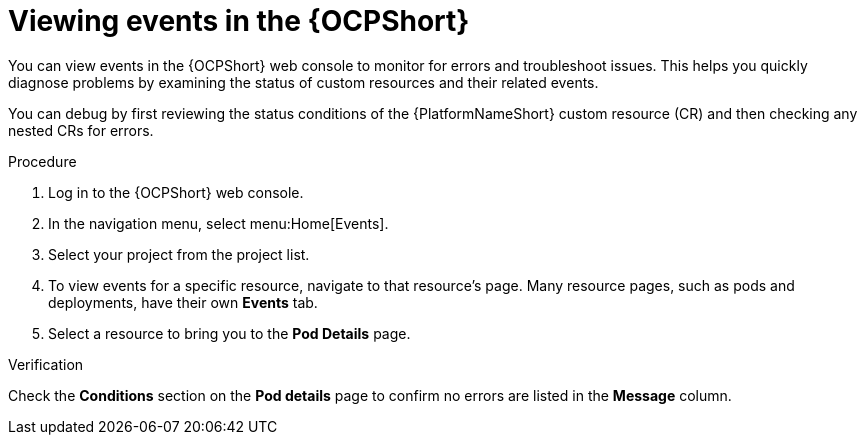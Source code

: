 :_mod-docs-content-type: PROCEDURE

[id="proc-operator-viewing-events_{context}"]

= Viewing events in the {OCPShort}

You can view events in the {OCPShort} web console to monitor for errors and troubleshoot issues. 
This helps you quickly diagnose problems by examining the status of custom resources and their related events.

You can debug by first reviewing the status conditions of the {PlatformNameShort} custom resource (CR) and then checking any nested CRs for errors.

.Procedure

. Log in to the {OCPShort} web console.
. In the navigation menu, select menu:Home[Events].
. Select your project from the project list.
. To view events for a specific resource, navigate to that resource's page. Many resource pages, such as pods and deployments, have their own *Events* tab.
. Select a resource to bring you to the *Pod Details* page. 

.Verification

Check the *Conditions* section on the *Pod details* page to confirm no errors are listed in the *Message* column. 
